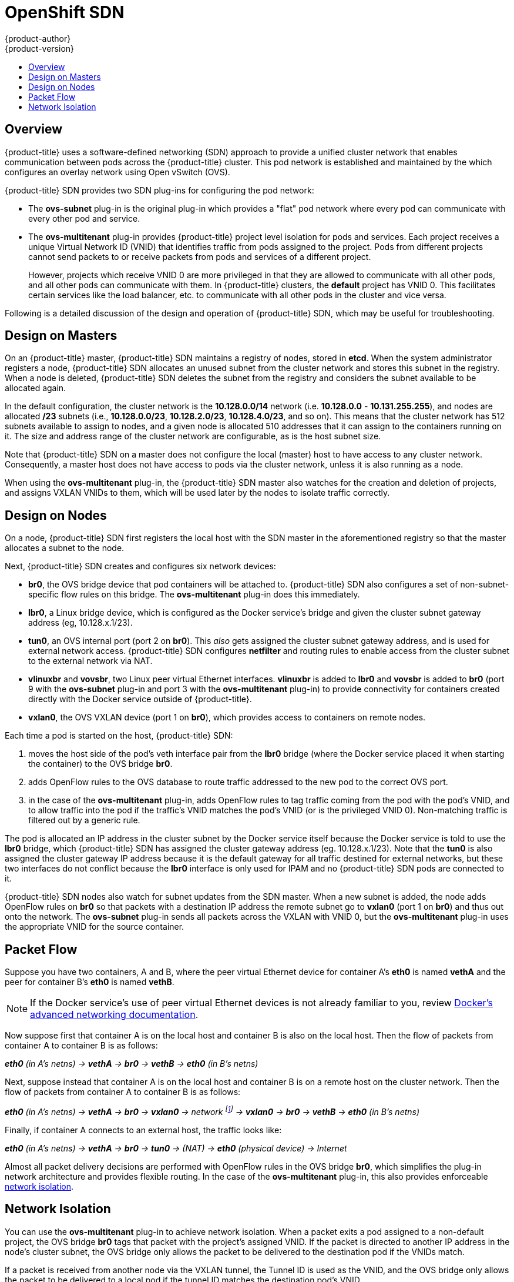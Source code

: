 [[architecture-additional-concepts-sdn]]
= OpenShift SDN
{product-author}
{product-version}
:data-uri:
:icons:
:experimental:
:toc: macro
:toc-title:

toc::[]

== Overview

{product-title} uses a software-defined networking (SDN) approach to provide a unified
cluster network that enables communication between pods across the {product-title}
cluster. This pod network is established and maintained by the
ifdef::openshift-origin[]
https://github.com/openshift/openshift-sdn[{product-title} SDN],
endif::[]
ifdef::openshift-enterprise,openshift-dedicated[]
{product-title} SDN,
endif::[]
which configures an overlay network using Open vSwitch (OVS).

{product-title} SDN provides two SDN plug-ins for configuring the pod network:

* The *ovs-subnet* plug-in is the original plug-in which provides a "flat" pod
network where every pod can communicate with every other pod and service.
* The *ovs-multitenant* plug-in provides {product-title} project level isolation for
pods and services. Each project receives a unique Virtual Network ID (VNID)
that identifies traffic from pods assigned to the project. Pods from different
projects cannot send packets to or receive packets from pods and services of a
different project.
+
However, projects which receive VNID 0 are more privileged in that they are
allowed to communicate with all other pods, and all other pods can communicate
with them. In {product-title} clusters, the *default* project has VNID 0. This
facilitates certain services like the load balancer, etc. to communicate with
all other pods in the cluster and vice versa.

Following is a detailed discussion of the design and operation of
{product-title} SDN, which may be useful for troubleshooting.

ifdef::openshift-enterprise,openshift-origin[]
[NOTE]
====
Information on configuring the SDN on masters and nodes is available in
xref:../../install_config/configuring_sdn.adoc#install-config-configuring-sdn[Configuring the SDN].
====
endif::[]

[[sdn-design-on-masters]]
== Design on Masters

On an {product-title} master, {product-title} SDN maintains a registry of nodes,
stored in *etcd*. When the system administrator registers a node,
{product-title} SDN allocates an unused subnet from the cluster network and
stores this subnet in the registry. When a node is deleted, {product-title} SDN
deletes the subnet from the registry and considers the subnet available to be
allocated again.

In the default configuration, the cluster network is the *10.128.0.0/14* network
(i.e. *10.128.0.0* - *10.131.255.255*), and nodes are allocated */23* subnets
(i.e., *10.128.0.0/23*, *10.128.2.0/23*, *10.128.4.0/23*, and so on). This means
that the cluster network has 512 subnets available to assign to nodes, and a
given node is allocated 510 addresses that it can assign to the containers
running on it. The size and address range of the cluster network are
configurable, as is the host subnet size.

Note that {product-title} SDN on a master does not configure the local (master)
host to have access to any cluster network. Consequently, a master host does not
have access to pods via the cluster network, unless it is also running as a
node.

When using the *ovs-multitenant* plug-in, the {product-title} SDN master also
watches for the creation and deletion of projects, and assigns VXLAN VNIDs to
them, which will be used later by the nodes to isolate traffic correctly.

[[sdn-design-on-nodes]]
== Design on Nodes

On a node, {product-title} SDN first registers the local host with the SDN
master in the aforementioned registry so that the master allocates a subnet to
the node.

Next, {product-title} SDN creates and configures six network devices:

* *br0*, the OVS bridge device that pod containers will be attached to.
{product-title} SDN also configures a set of non-subnet-specific flow rules on this
bridge. The *ovs-multitenant* plug-in does this immediately.
* *lbr0*, a Linux bridge device, which is configured as the Docker service's bridge and
given the cluster subnet gateway address (eg, 10.128.x.1/23).
* *tun0*, an OVS internal port (port 2 on *br0*). This _also_ gets assigned the
cluster subnet gateway address, and is used for external network
access. {product-title} SDN configures *netfilter* and routing rules to enable access
from the cluster subnet to the external network via NAT.
* *vlinuxbr* and *vovsbr*, two Linux peer virtual Ethernet interfaces.
*vlinuxbr* is added to *lbr0* and *vovsbr* is added to *br0* (port 9 with the
*ovs-subnet* plug-in and port 3 with the *ovs-multitenant* plug-in) to provide
connectivity for containers created directly with the Docker service outside of {product-title}.
* *vxlan0*, the OVS VXLAN device (port 1 on *br0*), which provides access to
containers on remote nodes.

Each time a pod is started on the host, {product-title} SDN:

. moves the host side of the pod's veth interface pair from the *lbr0* bridge
(where the Docker service placed it when starting the container) to the OVS bridge *br0*.
. adds OpenFlow rules to the OVS database to route traffic addressed to the new
pod to the correct OVS port.
. in the case of the *ovs-multitenant* plug-in, adds OpenFlow rules to tag
traffic coming from the pod with the pod's VNID, and to allow traffic into the
pod if the traffic's VNID matches the pod's VNID (or is the privileged VNID 0).
Non-matching traffic is filtered out by a generic rule.

The pod is allocated an IP address in the cluster subnet by the Docker service itself
because the Docker service is told to use the *lbr0* bridge, which {product-title} SDN has
assigned the cluster gateway address (eg. 10.128.x.1/23). Note that the *tun0*
is also assigned the cluster gateway IP address because it is the default
gateway for all traffic destined for external networks, but these two interfaces
do not conflict because the *lbr0* interface is only used for IPAM and no
{product-title} SDN pods are connected to it.

{product-title} SDN nodes also watch for subnet updates from the SDN master. When a
new subnet is added, the node adds OpenFlow rules on *br0* so that packets with
a destination IP address the remote subnet go to *vxlan0* (port 1 on *br0*) and
thus out onto the network. The *ovs-subnet* plug-in sends all packets across the
VXLAN with VNID 0, but the *ovs-multitenant* plug-in uses the appropriate VNID
for the source container.

[[sdn-packet-flow]]
== Packet Flow

Suppose you have two containers, A and B, where the peer virtual Ethernet device
for container A's *eth0* is named *vethA* and the peer for container B's *eth0*
is named *vethB*.

[NOTE]
====
If the Docker service's use of peer virtual Ethernet devices is not already familiar to you,
review https://docs.docker.com/engine/userguide/networking/dockernetworks/[Docker's advanced networking
documentation].
====

Now suppose first that container A is on the local host and container B is also
on the local host. Then the flow of packets from container A to container B is
as follows:

*_eth0_* _(in A's netns) -> *vethA* -> *br0* -> *vethB* -> *eth0* (in B's netns)_

Next, suppose instead that container A is on the local host and container B is
on a remote host on the cluster network. Then the flow of packets from container
A to container B is as follows:

*_eth0_* _(in A's netns) -> *vethA* -> *br0* -> *vxlan0* ->
network footnote:[After this point, device names refer to devices on container
B's host.] -> *vxlan0* -> *br0* -> *vethB* -> *eth0* (in B's netns)_

Finally, if container A connects to an external host, the traffic looks like:

*_eth0_* _(in A's netns) -> *vethA* -> *br0* -> *tun0* -> (NAT) -> *eth0* (physical device) -> Internet_

Almost all packet delivery decisions are performed with OpenFlow rules in the
OVS bridge *br0*, which simplifies the plug-in network architecture and provides
flexible routing. In the case of the *ovs-multitenant* plug-in, this also
provides enforceable xref:network-isolation-multitenant[network isolation].

[[network-isolation-multitenant]]
== Network Isolation

You can use the *ovs-multitenant* plug-in to achieve network isolation. When a
packet exits a pod assigned to a non-default project, the OVS bridge *br0* tags
that packet with the project's assigned VNID. If the packet is directed to
another IP address in the node's cluster subnet, the OVS bridge only allows the
packet to be delivered to the destination pod if the VNIDs match.

If a packet is received from another node via the VXLAN tunnel, the Tunnel ID
is used as the VNID, and the OVS bridge only allows the packet to be delivered
to a local pod if the tunnel ID matches the destination pod's VNID.

Packets destined for other cluster subnets are tagged with their VNID and
delivered to the VXLAN tunnel with a tunnel destination address of the node
owning the cluster subnet.

As described before, VNID 0 is privileged in that traffic with any VNID is
allowed to enter any pod assigned VNID 0, and traffic with VNID 0 is allowed to
enter any pod. Only the *default* {product-title} project is assigned VNID 0;
all other projects are assigned unique, isolation-enabled VNIDs. Cluster
administrators can optionally
ifdef::openshift-enterprise,openshift-origin[]
xref:../../admin_guide/pod_network.adoc#admin-guide-pod-network[control
the pod network]
endif::[]
ifdef::openshift-dedicated[]
control the pod network
endif::[]
for the project using the administrator CLI.
